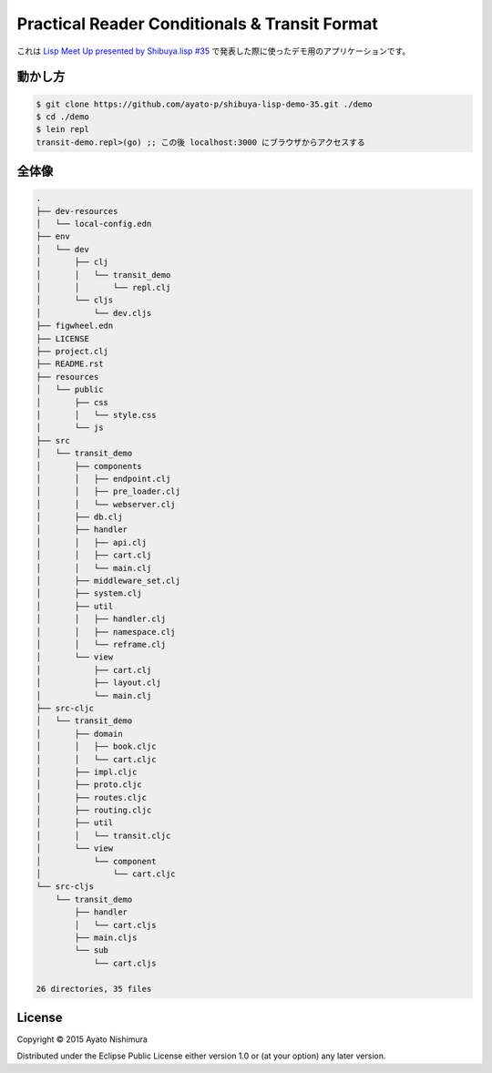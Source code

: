 ================================================
 Practical Reader Conditionals & Transit Format
================================================

これは `Lisp Meet Up presented by Shibuya.lisp #35 <http://lisp.connpass.com/event/24249/>`_ で発表した際に使ったデモ用のアプリケーションです。

動かし方
========

.. sourcecode:: shell

  $ git clone https://github.com/ayato-p/shibuya-lisp-demo-35.git ./demo
  $ cd ./demo
  $ lein repl
  transit-demo.repl>(go) ;; この後 localhost:3000 にブラウザからアクセスする

全体像
======

.. sourcecode:: shell

  .
  ├── dev-resources
  │   └── local-config.edn
  ├── env
  │   └── dev
  │       ├── clj
  │       │   └── transit_demo
  │       │       └── repl.clj
  │       └── cljs
  │           └── dev.cljs
  ├── figwheel.edn
  ├── LICENSE
  ├── project.clj
  ├── README.rst
  ├── resources
  │   └── public
  │       ├── css
  │       │   └── style.css
  │       └── js
  ├── src
  │   └── transit_demo
  │       ├── components
  │       │   ├── endpoint.clj
  │       │   ├── pre_loader.clj
  │       │   └── webserver.clj
  │       ├── db.clj
  │       ├── handler
  │       │   ├── api.clj
  │       │   ├── cart.clj
  │       │   └── main.clj
  │       ├── middleware_set.clj
  │       ├── system.clj
  │       ├── util
  │       │   ├── handler.clj
  │       │   ├── namespace.clj
  │       │   └── reframe.clj
  │       └── view
  │           ├── cart.clj
  │           ├── layout.clj
  │           └── main.clj
  ├── src-cljc
  │   └── transit_demo
  │       ├── domain
  │       │   ├── book.cljc
  │       │   └── cart.cljc
  │       ├── impl.cljc
  │       ├── proto.cljc
  │       ├── routes.cljc
  │       ├── routing.cljc
  │       ├── util
  │       │   └── transit.cljc
  │       └── view
  │           └── component
  │               └── cart.cljc
  └── src-cljs
      └── transit_demo
          ├── handler
          │   └── cart.cljs
          ├── main.cljs
          └── sub
              └── cart.cljs

  26 directories, 35 files


License
=======

Copyright © 2015 Ayato Nishimura

Distributed under the Eclipse Public License either version 1.0 or (at your option) any later version.
